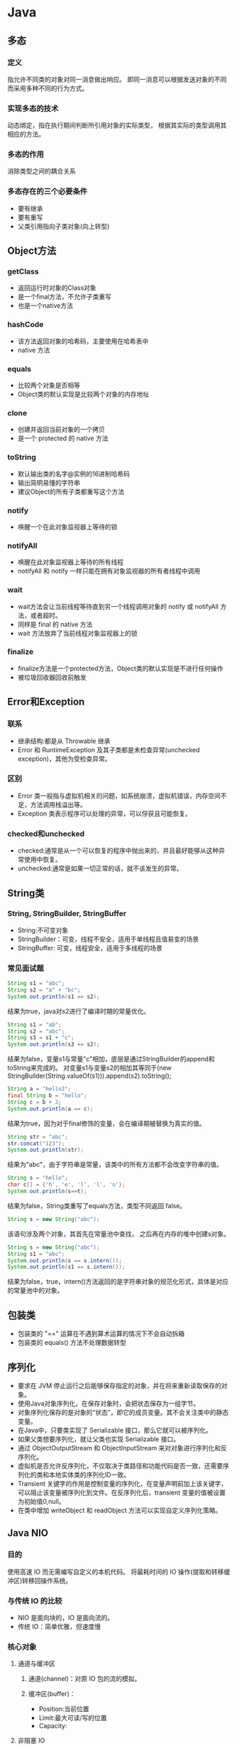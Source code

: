 * Java
** 多态
*** 定义
指允许不同类的对象对同一消息做出响应。
即同一消息可以根据发送对象的不同而采用多种不同的行为方式。
*** 实现多态的技术
动态绑定，指在执行期间判断所引用对象的实际类型，
根据其实际的类型调用其相应的方法。
*** 多态的作用
消除类型之间的耦合关系
*** 多态存在的三个必要条件
+ 要有继承
+ 要有重写
+ 父类引用指向子类对象(向上转型)
** Object方法
*** getClass
+ 返回运行时对象的Class对象
+ 是一个final方法，不允许子类重写
+ 也是一个native方法
*** hashCode
+ 该方法返回对象的哈希码，主要使用在哈希表中
+ native 方法
*** equals
+ 比较两个对象是否相等
+ Object类的默认实现是比较两个对象的内存地址
*** clone
+ 创建并返回当前对象的一个拷贝
+ 是一个 protected 的 native 方法
*** toString
+ 默认输出类的名字@实例的16进制哈希码
+ 输出简明易懂的字符串
+ 建议Object的所有子类都重写这个方法
*** notify
+ 唤醒一个在此对象监视器上等待的锁
*** notifyAll
+ 唤醒在此对象监视器上等待的所有线程
+ notifyAll 和 notify 一样只能在拥有对象监视器的所有者线程中调用
*** wait
+ wait方法会让当前线程等待直到另一个线程调用对象的 notify 或 notifyAll 方法，或者超时。
+ 同样是 final 的 native 方法
+ wait 方法放弃了当前线程对象监视器上的锁
*** finalize
+ finalize方法是一个protected方法，Object类的默认实现是不进行任何操作
+ 被垃圾回收器回收前触发
** Error和Exception
*** 联系
+ 继承结构:都是从 Throwable 继承
+ Error 和 RuntimeException 及其子类都是未检查异常(unchecked exception)，其他为受检查异常。
*** 区别
+ Error 类一般指与虚拟机相关的问题，如系统崩溃，虚拟机错误，内存空间不足，方法调用栈溢出等。
+ Exception 类表示程序可以处理的异常，可以俘获且可能恢复。
*** checked和unchecked
+ checked:通常是从一个可以恢复的程序中抛出来的，并且最好能够从这种异常使用中恢复。
+ unchecked:通常是如果一切正常的话，就不该发生的异常。
** String类
*** String, StringBuilder, StringBuffer
+ String:不可变对象
+ StringBuilder：可变，线程不安全，适用于单线程且值易变的场景
+ StringBuffer: 可变，线程安全，适用于多线程的场景
*** 常见面试题
#+BEGIN_SRC java
  String s1 = "abc";
  String s2 = "a" + "bc";
  System.out.println(s1 == s2);
#+END_SRC
结果为true，java对s2进行了编译时期的常量优化。

#+BEGIN_SRC java
  String s1 = "ab";
  String s2 = "abc";
  String s3 = s1 + "c";
  System.out.println(s3 == s2);
#+END_SRC
结果为false，变量s1与常量"c"相加，底层是通过StringBuilder的append和toString来完成的。
对变量s1与变量s2的相加其等同于(new StringBuilder(String.valueOf(s1))).append(s2).toString();

#+BEGIN_SRC java
  String a = "hello2";
  final String b = "hello";
  String c = b + 2;
  System.out.println(a == c);
#+END_SRC
结果为true，因为对于final修饰的变量，会在编译期被替换为真实的值。

#+BEGIN_SRC java
  String str = "abc";
  str.concat("123");
  System.out.println(str);
#+END_SRC
结果为"abc"，由于字符串是常量，该类中的所有方法都不会改变字符串的值。

#+BEGIN_SRC java
  String s = "hello";
  char c[] = {'h', 'e', 'l', 'l', 'o'};
  System.out.println(s==t);
#+END_SRC
结果为false，String类重写了equals方法，类型不同返回 false。

#+BEGIN_SRC java
  String s = new String("abc");
#+END_SRC
该语句涉及两个对象，其首先在常量池中查找，
之后再在内存的堆中创建s对象。

#+BEGIN_SRC java
  String s = new String("abc");
  String s1 = "abc";
  System.out.println(s == s.intern());
  System.out.println(s1 == s.intern());
#+END_SRC
结果为false，true，intern()方法返回的是字符串对象的规范化形式，具体是对应的常量池中的对象。
** 包装类
+ 包装类的 "==" 运算在不遇到算术运算的情况下不会自动拆箱
+ 包装类的 equals() 方法不处理数据转型
** 序列化
+ 要求在 JVM 停止运行之后能够保存指定的对象，并在将来重新读取保存的对象。
+ 使用Java对象序列化，在保存对象时，会把状态保存为一组字节。
+ 对象序列化保存的是对象的“状态”，即它的成员变量。其不会关注类中的静态变量。
+ 在Java中，只要类实现了 Serializable 接口，那么它就可以被序列化。
+ 如果父类想要序列化，就让父类也实现 Serializable 接口。
+ 通过 ObjectOutputStream 和 ObjectInputStream 来对对象进行序列化和反序列化。
+ 虚拟机是否允许反序列化，不仅取决于类路径和功能代码是否一致，还需要序列化的类和本地实体类的序列化ID一致。
+ Transient 关键字的作用是控制变量的序列化，在变量声明前加上该关键字，可以阻止该变量被序列化到文件。在反序列化后，transient 变量的值被设置为初始值0,null。
+ 在类中增加 writeObject 和 readObject 方法可以实现自定义序列化策略。
** Java NIO
*** 目的
使用高速 IO 而无需编写自定义的本机代码。
将最耗时间的 IO 操作(提取和转移缓冲区)转移回操作系统。
*** 与传统 IO 的比较
+ NIO 是面向块的，IO 是面向流的。
+ 传统 IO：简单优雅，但速度慢
*** 核心对象
**** 通道与缓冲区
***** 通道(channel)：对原 IO 包的流的模拟。
***** 缓冲区(buffer)：
 + Position:当前位置
 + Limit:最大可读/写的位置
 + Capacity:
**** 非阻塞 IO
Java NIO 可以让你非阻塞地使用 IO
**** 选择器
+ 单个线程可以监听多个通信信道的事件
+ 注册 IO 事件的地方
*** 应用场景
+ 高性能，高容量服务端应用程序
+ 网络协议的解析，TCP 拆包，粘包
+ 远程过程调用 RPC
+ C10K 问题:在有1万个同时连接时，传统的阻塞的，每个连接一个线程的网络处理方式存在的问题
*** non-blocking
如果要启用non-blocking模式的 IO 操作，
可以很方便的通过 configureBlocking 来设置。
*** IO 多路复用模式
一般来说，IO多路复用机制需要使用事件分发器，来将读写事件源分发给读写事件本示例来的处理者。
**** Proactor
+ 基于异步 IO 的。
+ 事件处理者直接发起一个异步读写操作，而实际的工作是由操作系统来完成的。
+ 事件分发器得到这个请求，默默等待这个请求的完成，然后转发完成事件给相应的事件完成者或回调。
+ 你给我收十个字节，收好了你跟俺说一声
***** 操作步骤
1.等待事件到来（Proactor负责）。
2.得到读就绪事件，执行读数据（现在由Proactor负责）。
3.将读完成事件分发给用户处理器（Proactor负责）。
4.处理数据（用户处理器负责）。
**** Reactor
+ 基于同步 IO
+ 事件分发器等待某个事件或者某个可应用或可操作的状态的发生。
+ 转发给事先注册的回调，来做实际的读写操作。
+ 能收了你跟俺说一声
***** 操作步骤
1.等待事件到来（Reactor负责）。
2.将读就绪事件分发给用户定义的处理器（Reactor负责）。
3.读数据（用户处理器负责）。
4.处理数据（用户处理器负责）。

** JVM 垃圾收集
*** 对象死亡了吗
+ 引用计数法
+ 可达性分析
*** 垃圾回收算法 
+ 标记-清除算法
+ 复制算法
+ 标记-整理算法
+ 分代收集算法
*** HotSpot 算法优化
**** 枚举根节点
在可达性分析中，使用 OopMap 记录引用位置及类型。
**** 安全点
只在特定的点生成 OopMap -- 节省空间。
**** 安全区域
将安全点拓展到区域上 -- 防止无法响应 JVM 的中断请求。
*** 垃圾收集器
**** Serial 收集器
+ 单线程，Client模式下的默认新生代收集器，简单高校。
+ 新生代采用复制算法，老年代采用标记整理算法
**** ParNew 收集器
+ 多线程，在单 CPU 下效果不好，在多个 CPU 情况下效果好。
+ 新生代采用复制算法，老年代采用标记整理算法
**** Parallel Scavenge 收集器
+ 目的：达到一个可控制的吞吐量。
+ GC 停顿时间缩短是以牺牲吞吐量和新生代空间来换取的。
+ GC 自适应调整策略：通过检测来调整。
+ 采用复制手机算法
**** Serial Old 收集器
**** Parallel Old 收集器
Parallel Scavenge 的老年代版本。
**** CMS 收集器
+ 目的：获取最短回收停顿时间为目标。
+ 采用标记清理
+ 优点：并发收集，低停顿。
+ 缺点：
  + 对 CPU 资源敏感
  + 无法处理浮动垃圾
  + 大量空间碎片(标记-清楚）
**** G1 收集器
+ 新生代老年代通吃。
+ 采用标记整理
+ 特点：
  + 并行与并发
  + 分代收集
  + 空间整合
  + 可预测的停顿
+ G1 跟踪各个 Region 里面的垃圾收集堆积的价值大小。
+ 在 G1 收集器中使用 Remembered Set 来避免全堆扫描。
+ 在刷选阶段，根据用户所期望的 GC 停顿时间来制定回收计划。
+ 如果你的应用追求低停顿，那就可以选择 G1。

*** 内存分配与回收策略
不管是在新生代还是老年代，其内存不够时，发起Minor GC/Full GC。
**** 新生代
一般分为 Eden 和 Survivor（两个，轮换使用），8：1
**** 老年代
+ 大对象直接进入老年代
+ 长期存活的进入老年代
+ 动态对象年龄
** JVM 数据区域
+ 虚拟机栈
+ 本地方法栈：Native方法服务
+ 方法区：存储已被虚拟机加载的类信息、静态变量、即时编译器编译后的代码等数据。
+ 堆：存放对象实例。
** hashCode 与 equals 方法
*** equals 的作用
+ 用来判断两个对象是否相等
+ 在 JDK 中，通过判断两个对象的地址是否相等来区分它们是否相等
+ 可以依据需要对方法进行覆盖（如果没有覆盖，其作用和 == 相同）
*** hashCode 的作用
+ hashCode 的作用是获取哈希码，也称为散列码；它实际返回一个 int 整数。
*** equals 和 hashCode 之间的关系
**** 不会创建类对应的散列表
+ 不会在 HashSet HashTable HashMap 等本质上是散列表的数据结构中用到该类。 
+ 此时 hashCode 和 equals 无关。
**** 会创建类对应的散列表
+ 如果 equals 判断两个对象相等，则 hashCode 一定相等。
+ 如果两个对象的 hashCode 相等，其 equals 不一定判断相等。
+ 如果覆盖了 equals 方法，也需要覆盖对应的 hashCode 方法，否则散列表中将存在重复值。
** wait 和 sleep 的区别
+ sleep 是 Thread 类的方法，wait 是 Object 类中定义的方法。
+ sleep 不会导致锁行为的改变。而 wait 是会释放锁的。（可认为锁的方法都在 Object 类中）
+ 调用 wait 之后，需要别的线程调用 notify/notifyAll 才能重新获得 CPU 执行时间。
** Java类启动
+ 父类静态字段和静态代码段
+ 子类静态字段和静态代码段
+ 父类成员字段和代码块
+ 父类构造器
+ 子类成员字段和代码块
+ 子类构造器
** 集合类
+ 集合类主要分为Collection和Map这两类
+ Iterator是遍历集合的迭代器(不能用来遍历Map,只能用来遍历Collection)
+ Arrays和Collections是用来操作数组，集合带两个工具类
*** Collection
**** List
+ list 中允许空元素的存在
***** ArrayList
+ 数组结构
+ 线程不安全
+ 查询速度快
+ 增加，删除速度较慢
+ 支持序列化
+ 新容量=原容量×1.5+1
****** 和 Array 比较
+ Array 可以容纳基本类型和对象，而 ArrayList 只能容纳对象
***** LinkedList
+ 链表结构
+ 线程不安全
+ 查找速度慢，消耗更多内存
+ 增加、删除速度较快
***** Vector
+ 数组结构
+ 线程安全
+ 已被 ArrayList 取代
+ 不支持序列化
+ 扩容与增长系数有关
+ 支持通过 Enumeration 遍历
***** Stack
+ 栈，继承 Vector
**** Set
+ 三个Set实现都是非线程安全的
+ 三个Set实现的迭代器返回均为Fail-fast迭代器
+ 速度方面：HashSet > LinkedHashSet > TreeSet
***** HashSet
+ 元素存放顺序和添加进去的顺序没有关系
+ 按照哈希算法来存取集合中的对象，存取速度比较快
+ 最多包含一个null元素
+ 内部实现使用了 HashMap 对象
***** LinkedHashSet
+ 保持元素的添加顺序
+ 以元素插入的顺序来维护集合的链接表
+ 内部实现使用了 HashSet 和 LinkedList
***** TreeSet
+ 对Set中的元素进行排序存放
+ 内部实现使用了 TreeMap
***** CopyOnWriteArraySet
+ 并发集合包
**** Queue
+ Queue 接口继承自 Collection 接口，并对其进行了窄化
+ 简单的可以使用 LinkedList 来实现
***** BlockingQueue
+ 在进行检索或移除一个元素时，它会等待队列变为非空
+ 在添加一个元素时，它会等待队列中有可用空间
+ 主要用于实现生产者-消费者模式
+ 有 ArrayBlockingQueue, LinkedBlockingQueue, PriorityBlockingQueue, SynchronousQueue 等
***** ConcurrentLinkedQueue
**** Iterator 和 Enumeration
在 Java 集合中，我们通常使用迭代器和枚举类来遍历集合。

#+BEGIN_SRC java
  public interface Enumeration<E> {
      boolean hasMoreElements();
      E nextElement();
  }
#+END_SRC

#+BEGIN_SRC java
  public interface Iterator<E> {
      boolean hasNext();
      E next();
      void remove();
  }
#+END_SRC

+ 函数接口不同，通过 Enumeration ，我们只能读取集合的数据，而不能对其进行修改。而 Iterator 能对其进行删除操作。
+ Iterator支持fail-fast机制，而 Enumeration 不支持该机制，也不支持同步，但在 Vector,Hashtable 中实现 Enumeration 时，添加了同步。
+ Enumeration 的速度是 Iterator 的两倍，且使用更少的内存。
**** fail-fast机制
+ fail-fast机制是java集合中的一种错误机制。但多个线程对同一个集合的内容进行操作时，就可能会产生fail-fast事件。
+ 其通过检测 modCount 变量来判断集合在遍历过程中是否发生修改，如果是则抛出异常 java.util.ConcurrentModificationException 。
+ 迭代器的快速失败行为是无法得到保证的，因为一般来说，不可能对是否出现不同步并发修改做出任何硬性保证。
+ 为提高这类迭代器的正确性而编写一个以来于此异常的程序是错误的做法，其仅用于检测bug。
+ 在并发场景下，推荐使用线程安全的类，其采用的是 fail-safe 方式设计。
+ 在 Collection 中所有 Iterator 的实现都是按 fail-fast 来设计的。
***** CopyOnWriteArrayList
  + 任何对array结构上有所改变的操作，CopyOnWriteArrayList都会copy现有的数据，再在copy的数据上修改，完成后改变原有数据的引用。
  + 这样造成的代价是产生大量的对象，同时数组的 copy 也是相当有损耗的。
  + 其和 ArrayList 一样，都是实现了List接口，底层使用数组实现。
**** Comparable 和 Comparator 接口
***** Comparable 自然排序
#+BEGIN_SRC java
  public interface Comparable<T> {
      public int compareTo(T o);
  }
#+END_SRC

+ Comparable 可以让它的类的对象进行比较，具体的比较规则是按照 compareTo 的方法中的规则进行，称为自然排序。
+ compareTo 方法的返回值：
  + e1.compareTo(e2) > 0 即 e1 > e2
+ 需要注意 e.compareTo(null) 的情况，即使 e.equals(null) 返回 false，compareTo 方法也应该主动抛出一个空指针异常。
+ 一般要求 e1.compareTo(e2)==0 的结果要和 e1.equals(e2) 一致。这样将来使用 SortedSet 根据类的自然排序进行排序时的集合容器保存的数据的顺序和想象中一致。
+ compareTo 决定的是元素在排序中的位置是否相等，equals 决定的是元素是否相等，如果前者相等，那么后者也应相等。
***** Comparator 定制排序
#+BEGIN_SRC java
  public interface Comparator<T> {
      public int compare(T lhs, T rhs);
      public boolean equals(Object object);
  }
#+END_SRC

+ 使用 Comparator 是在外部指定排序规则，然后作为排序策略参数传递给某些类
+ equals 方法可以不实现，因为任何类默认都是已经实现了 equals(Object obj) 的。
+ Comparable 是在实体类进行改变，而 Comparator 则是当无法修改实体类时，直接在调用方创建。
**** 特殊集合
+ Collections.unmodifiableCollection(Collection c)
+ Collections.synchronizedCollection(Collection c)
*** Map
+ Map 接口提供了三个集合视图：
  + Set keyset()
  + Collection values()
  + Set<Map.Entry<K,V>> entrySet()
+ 对于内部类 Entry，其包含三个方法：
  + Object getKey()
  + Object getValue()
  + Object setValue()
**** hashmap 和 hashtable
***** 关于HashMap的一些说法
+ HashMap实际上是一个“链表散列”的数据结构，即数组和链表的结合体。HashMap的底层结构是一个数组，数组中的每一项是一条链表。
+ 在1.8中采用了数组+链表+红黑树的结构
  + 当数组的大小超过64,且链表的元素个数超过默认设定(8)时，链表转为红黑树
+ HashMap的实例有俩个参数影响其性能： “初始容量” 和 装填因子
+ HashMap实现不同步，线程不安全。  HashTable线程安全
+ HashMap中的key-value都是存储在Entry中的。
+ HashMap可以存null键和null值，不保证元素的顺序恒久不变，它的底层使用的是数组和链表，通过hashCode()方法和equals方法保证键的唯一性
+ 解决冲突主要有三种方法：定址法，拉链法，再散列法。HashMap是采用拉链法解决哈希冲突的。

注： 链表法是将相同hash值的对象组成一个链表放在hash值对应的槽位；
   用开放定址法解决冲突的做法是：当冲突发生时，使用某种探查(亦称探测)技术在散列表中形成一个探查(测)序列。 沿此序列逐个单元地查找，直到找到给定 的关键字，或者碰到一个开放的地址(即该地址单元为空)为止（若要插入，在探查到开放的地址，则可将待插入的新结点存人该地址单元）。
  拉链法解决冲突的做法是： 将所有关键字为同义词的结点链接在同一个单链表中 。若选定的散列表长度为m，则可将散列表定义为一个由m个头指针组成的指针数 组T[0..m-1]。凡是散列地址为i的结点，均插入到以T[i]为头指针的单链表中。T中各分量的初值均应为空指针。在拉链法中，装填因子α可以大于1，但一般均取α≤1。拉链法适合未规定元素的大小。
***** Hashtable和HashMap的区别
+ 继承不同。 public class Hashtable extends Dictionary implements Map; public class HashMap extends  AbstractMap implements Map
+ Hashtable中的方法是同步的，而HashMap中的方法在缺省情况下是非同步的。在多线程并发的环境下，可以直接使用Hashtable，但是要使用HashMap的话就要自己增加同步处理了。
+ Hashtable 中， key 和 value 都不允许出现 null 值。 在 HashMap 中， null 可以作为键，这样的键只有一个；可以有一个或多个键所对应的值为 null 。当 get() 方法返回 null 值时，即可以表示 HashMap 中没有该键，也可以表示该键所对应的值为 null 。因此，在 HashMap 中不能由 get() 方法来判断 HashMap 中是否存在某个键， 而应该用 containsKey() 方法来判断。
+ 两个遍历方式的内部实现上不同。Hashtable、HashMap都使用了Iterator。而由于历史原因，Hashtable还使用了Enumeration的方式 。
+ HashMap 中的 Iterator 是 fail-fast 迭代器，而 HashTable 中的 Enumeration 不是。
+ 哈希值的使用不同，HashTable直接使用对象的hashCode。而HashMap重新计算hash值。
+ Hashtable和HashMap它们两个内部实现方式的数组的初始大小和扩容的方式。HashTable中hash数组默认大小是11，增加的方式是old*2+1。HashMap中hash数组的默认大小是16，而且一定是2的指数。
+ HashMap 不能保证随着时间的推移Map中的元素次序是不变的。

注：  HashSet子类依靠hashCode()和equal()方法来区分重复元素。
     HashSet内部使用Map保存数据，即将HashSet的数据作为Map的key值保存，这也是HashSet中元素不能重复的原因。而Map中保存key值的,会去判断当前Map中是否含有该Key对象，内部是先通过key的hashCode,确定有相同的hashCode之后，再通过equals方法判断是否相同。
***** 常见面试题
****** HashMap 的 get() 方法的工作原理
+ 先对键调用 hashCode() 方法，返回的 hashcode 用来找到存储 Map.Entry 链表的 bucket 。
+ 接着使用 key.equals()方法来找到链表中正确的节点 ，来找到对象。
+ 使用基于 hash 的集合时，我们必须保证键的状态不变。
****** 如果 HashMap 的大小超过了负载因子(load factor)定义的容量
+ 默认的负载因子为0.75
+ 当一个 map 填满了 75% 的bucket时，将会创建一个原来 HashMap 大小两倍的 bucket 数组
+ 并将原来的对象放入 bucket 数组中，这个过程叫 rehashing，因为它调用 hash 方法找到新的 bucket 位置。
****** HashMap 中的竞争条件
#+BEGIN_SRC java
for (int j = 0; j < src.length; j++) {
  Entry e = src[j];
  if (e != null) {
    src[j] = null;
    do {
    Entry next = e.next;
 // Thread1 STOPS RIGHT HERE
    int i = indexFor(e.hash, newCapacity);
    e.next = newTable[i];
    newTable[i] = e;
    e = next;
  } while (e != null);
  }
} 
#+END_SRC
+ 线程1 停在所示点处
+ 线程2 完成 rehashing 步骤，添加的元素放在链表的头部
+ 此时会产生死循环
****** 哪些对象适合做键
+ String, Integer 这类不可变，且为 final，并且重写了 equals() 和 hashCode() 方法的 Wrapper
+ 需要遵从 equals() 和 hashCode() 方法的定义规则，并且当对象插入 Map 中之后，就不会再改变了
**** hashtable 和 concurrenthashmap
***** 区别
+ 两者的区别主要是性能上的差异
+ Hashtable 的所有操作都会锁住整个对象
+ Hashtable 属于 Collection 框架，而 ConcurrentHashMap 属于 Excutor 框架
+ ConcurrentHashMap 的 Iterator 是 fail-safe 的
+ 1.8 之前采用的是 Segment 的设计，之后采用的是 Node+CAS+Synchronized
***** ConcurrentHashMap
****** Segment
+ ConcurrentHashMap 内部使用 Segment 数组，每个 Segment 都类似于 Hashtable ，在写线程或部分特殊读时会锁住某个 Segment 对象
+ ConcurrentHashMap 的读操作会很快返回最新一次更新之后的结果值
+ Segment 是一种可重入锁 ReentrantLock，在 ConcurrentHashMap 中扮演锁的角色 
+ ConcurrentHashMap 中包含一个 Segment 数组，Segment 中包含一个 HashEntry 数组
+ 每个 HashEntry 是一个链表结构
****** Node + CAS + Synchronized
******* get 过程
+ 依据 k 计算出 hash 值，找到对应的数组 index
+ 如果该 index 位置无元素则直接返回 null
+ 如果该 index 有元素
  + 如果第一个元素equals是，则返回第一个节点的值
  + 如果是红黑节点 TreeBin，使用红黑树查找
  + 如果第一个元素的 hash 大于等于0,则遍历链表
******* size 方法
+ 由于 ConcurrentHashMap 在统计 size 时可能被多个线程操作，而我们又不能让他们停下来，所有只能计算出一个估计值
******* put 方法
+ 判空：null
+ 计算hash
+ 遍历 table
  + 如果 table 为空，则初始化
  + 计算当前 key 存放位置
  + 若该位置为 null，casTabAt 无锁插入，如果插入失败则继续
  + 若是 forwarding nodes，则帮助其扩容
  + 否则首先对头节点上锁，并依据是链表还是树插入，链表尾部插入
******* 扩容方法 transfer
无锁多线程扩容
+ 核心为 ForwardingNode，当遍历点的 hash 值为-1时，表示正在扩容。当该node完成扩容后，遍历下一个node扩容
+ 还有一个关键的参数为 stride，其表示每个处理器处理的最小node个数，一般为16
+ 开始后，对该线程使用 CAS 设置 transferIndex，如果原表的大小为64，此时 transferIndex 设置为48，该线程对48-64的数组扩容
+ 对于每个正在扩容的node，需要上锁，防止并发冲突
+ 对于链表来说，扩容中的一个技巧是利用原来的hash值计算每个节点的 hash&n
  + 因为bucket是通过hash&n-1来计算的，如果n-1为11..1，那么n为10..0
  + 其设置第一个节点的计算结果为 runBit，与 runBit 相反的计算结果的从最后一个节点开始连续的链表头为 lastRun
  + 之后依据runBit的值，分别设置ln和hn的值为null和lastRun
  + 之后从头向lastRun遍历，并添加到新表中
  + 假设链表i中存储1-2-3-4-5-6-7，其对应的计算为0-1-0-1-0-1-1
  + 5-3-1 存储在链表i中
  + 4-2-6-7存储在链表i+n中
+ 对于红黑树来说
  + 遍历红黑树，依据计算值分别插入lo和hi的树中
  + 如果lo链表的元素个数小于等于阈值，则转换为链表
  + 否则判断hi中的元素个数是否大于0,等于的话就直接将原始树赋值给ln
  + 对hi进行和之前两步相对等的判断

扩容的触发条件
+ 如果新增节点之后，所在链表的元素个数达到了阈值8，则使用 treeifyBin 将链表转换成红黑树
+ 在实际转换之前，会对数组长度进行判断，如果数组长度小于阈值则，调用 tryPresize 把数组长度扩为两倍，并触发 transfer 方法重新调整节点位置
+ 新增节点后，会调用 addCount 方法记录元素个数，并检查个数阈值是否需要进行扩容

扩容操作分为两个部分
+ 第一部分是构建一个nextTable，它的容量是原来的两倍，这个操作是单线程完成的。这个变量是通过 RESIZE_STAMP_SHIFT 这个常量经过一次运算来保证的。
+ 第二部分是原来 table 的元素复制到 nextTable 中，这里允许多线程操作。

** Java多线程实现的方式
*** 继承Thread类
+ Thread类本质上是实现了 Runnable 接口的一个实例。
+ 使用Thread类的start()实例方法启动新线程。
*** 实现 Runnable 接口
*** 实现 Callable 接口通过 FutureTask 包装器来创建 Thread 线程
*** 使用 Executor 框架进行线程的创建及管理
** 同步工具类
*** 闭锁
+ CountDownLatch
+ 计数器
+ 可以延迟线程的进度直到到达终止状态
*** FutureTask
+ Callable
+ 三个状态：等待运行、正在运行和运行完成
+ Future.get 的行为取决于任务的状态
+ 异步任务
*** 信号量
+ acquire, release
+ 用来控制同时访问某个特定资源的操作数量
*** 栅栏
+ 所有线程必须同时到达栅栏位置，才能继续执行。
+ 闭锁用于等待事件，而栅栏用于等待其他线程。
** 线程池
+ 利用线程池可以大大减少在创建和销毁线程上所花的时间以及系统资源的开销。
*** 好处
+ 降低资源消耗
+ 提高响应速度
+ 提高线程的可管理性
*** ThreadPoolExecutor
+ 它是抽象类 AbstractExecutorService 的一个实现

#+BEGIN_SRC java
  public ThreadPoolExecutor(int corePoolSize,
                            int maximumPoolSize,
                            long keepAliveTime,
                            TimeUnit unit,
                            BlockingQueue<Runnable> workQueue,
                            ThreadFactory threadFactory,
                            RejectedExecutionHandler handler) {
  }
#+END_SRC
*** 参数
+ corePoolSize: 核心池的大小，当线程池中的任务到达 corePoolSize 后，就会把到达的任务放到缓存队列中去
+ maximumPoolSize: 线程池最大线程数
+ keepAliveTime: 表示线程没有任务执行时最多保持多久会被标记可回收，在线程数超过核心池大小时，其被回收
+ unit: 上一个参数的时间单位( DAYS, HOURS,...,)
+ workQueue: 阻塞队列，用来存储执行的任务
  + ArrayBlockingQueue 有界队列
  + LinkedBlockingQueue 无界队列
  + SynchronousQueue
+ threadFactory: 线程工厂，主要用来创建线程
+ handler: 拒绝处理任务的策略，当有界队列被填满后开始发生作用
  + AbortPolicy: 丢弃任务并抛出 RejectedExecutionHandler 异常（默认）
  + DiscardPolicy: 丢弃但不抛出异常
  + DiscardOldestPolicy: 丢弃队列最前面的任务，然后重新尝试执行任务
  + CallerRunsPolicy: 由调用线程处理该任务
*** 重要方法
**** execute
+ 当有任务进入时，线程池创建线程去执行任务，直到核心线程数满
+ 核心线程数量满了之后，任务就会进入一个缓冲的任务队列中
  + 当任务队列为无界队列时，任务就会进入一个缓冲的任务队列中，不会和最大线程数比较
  + 当任务队列为有界队列时，任务就先放入缓冲的任务队列中，当任务队列满了后，此时会与线程池中最大的线程数量进行比较，如果超出了，抛出异常。否则创建新的线程
**** shutdown
+ 判断是否可以操作目标线程
+ 设置线程池状态为 SHUTDOWN
+ 中断所以的空闲进程
+ 进入关闭状态
+ 进行退出操作
**** shutdownNow
+ 执行该方法，线程池的状态立刻变成 STOP 状态，并试图停止所有正在执行的线程，不再处理线程池队列中等待的任务，当然，它会返回未执行的任务。
+ 对于线程中没有sleep,wait,Condition,定时锁等应用，interrupt()方法是无法中断当前线程的，需要等待
*** 常用线程池
**** newFixedThreadPool
+ 创建一个定长线程池，可控制线程最大并发数
+ 使用无界队列
+ 超过的线程会在队列中等待
**** newSingleThreadExecutor
+ 创建一个单线程的线程池
+ 使用无界队列
+ 保证所有任务按照指定顺序(FIFO, LIFO, 优先级)执行
**** newCachedThreadPool
+ 创建一个可缓冲线程池
+ 如果线程池长度池超过处理需要，可灵活回收空闲线程
**** newScheduledThreadPool
+ 创建一个定长线程池，支持定时及周期性任务执行
*** 合理的配置线程池
+ 建议使用有界队列，可以增加系统的稳定性和预警能力
**** 任务的性质
+ CPU密集型,IO密集型,混合型任务
+ CPU密集型的配置尽可能小的线程，IO密集型的配置尽可能多的线程，混合型尽可能拆分成前两者
**** 任务的优先级
+ 高,中,低
+ 优先级不同的任务尽可能使用 PriorityBlockingQueue 来处理
+ 注意优先级低的任务可能会饿死
**** 任务的执行时间
+ 长,中,短
+ 可以交给不同规模的线程池来处理或者使用优先队列
**** 任务的依赖性
+ 是否依赖其他资源
+ 线程数量设置尽量大
*** 线程池的监控
+ taskCount
+ completedTaskCount
+ largestPoolSize
+ getPoolSize
+ getActiveCount
+ 可以通过继承线程池，并重写 beforeExecute，afterExecute 和 terminated 方法嵌入监控
** 高级多线程控制类
*** ThreadLocal 类
+ 保存线程的独立变量
+ 常用于用户登陆控制，如记录session信息
+ 实现：每个线程都持有一个 ThreadLocalMap 类型的变量
+ get, set, 覆盖用的initialValue方法
+ 其通过threadLocalHashCode来标识每个ThreadLocal的唯一性(CAS操作更新)
+ 存储资源是通过静态内部类 Entry 来完成的
  + 如果使用了线程池，那么线程实例处理完后很可能依旧存活
  + 通过继承 WeakReference<ThreadLocal<?>>来防止内存泄露
  + 弱引用只是针对key来说的
  + 当线程截止时，key变成一个不可达对象，这个Entry就可以被GC了
  + 当在数组型map中发生冲突时，采用线性探测法解决冲突
  + 何时无用的Entry会被清理
    + Thread结束时
    + 在插入元素时发现staled entry,则会进行替换并清理
    + 在插入元素时当size达到threshold时，并且没有任何staled entries,会调用rehash方法清理并扩容
    + 调用ThreadLocalMap的remove方法或set(null)时
  + 内存泄露
    + 最好的做法是调用threadlocal的remove方法，其还可以防止信息泄露
    + 当不存在threadLocal实例的强引用时，在ThreadLocalMap中的弱引用将会被gc回收
    + 不过如果不使用remove的话，依旧存在内存泄露的场景，当threadLocal对象设为null后，开始发生“内存泄露”，然后使用线程池，该线程结束，放回线程池不再被使用，或者分配使用了却不再调用get,set等会触发回收entry的方法
*** 原子类
*** Lock 类
+ lock 更加灵活
+ 可提供多种形式的锁方案：
  + lock 阻塞式
  + trylock 无阻塞式
  + lockInterruptily 可打断式
+ ReentrantLock 可重入锁使得持有锁的线程可以继续持有
+ ReentrantReadWriteLock 可重入读写锁，适应于读远大于写的场合
*** 容器类
+ BlockingQueue
+ ConcurrentHashMap
*** 管理类
+ 线程池 ThreadPoolExecutor
** Java线程传递数据
+ 构造方法
+ 通过变量和方法
+ 通过回调函数
** 内存泄露
*** Java中的内存泄露
在Java中存在一些被分配的对象，虽然是无用的，但是却不被 GC 回收(可达)。
*** 容易引起内存泄露的几大原因
+ 静态集合类（里面的引用）
+ 当集合类成员的对象属性修改后，再调用remove方法不起作用(hashcode)
+ 监听器（控件增加的监听器没有及时删除）
+ 物理连接（未显示关闭，对于连接池还需显示关闭 Resultset Statement 对象）
+ 内部类和外部模块等的引用
+ 单例模式持有失效对象
*** 预防和检测内存泄露
**** 好的编码习惯
尽早释放无用对象的引用
**** 好的测试工具
**** 分析方法
+ 需要对内存随时间不断增长的情况保持敏感
+ 触发GC,标记heap，再触发GC,标记heap并和之前的结果对比
+ 查看 FullGC 和 YoungGC 的频率，并分析其原因
+ 查看 Perm 区的变化
** Java 引用
*** 强引用
+ 不会被垃圾回收
*** 软引用
+ 和弱引用相比，它阻止垃圾回收其指向对象的能力更强一些
+ 只有当内存不足时，才会回收那些软引用可达的对象
*** 弱引用
+ 一旦弱引用对象开始返回null,该弱引用指向的对象就被标记成了垃圾
+ 只有弱引用引用的对象会被放入引用队列中，之后会进行析构以及其它清理工作
*** 虚引用
+ 不可以通过get方法获得其指向的对象
+ 其唯一作用是当其指向的对象被回收之后，自己被加入到引用队列，用作记录该引用指向的对象已被销毁
+ 其在析构过程中不会被复活
+ 使用场景
  + 允许你知道何时其引用的对象从内存中移除
  + 避免很多析构时出现的问题(一般对象在真正销毁之前需要经历析构，会产生延时)
* Python
** Python 和多线程
Python中有一个被称为Global Interpreter Lock（GIL）的东西，它会确保任何时候你的多个线程中，只有一个被执行。

Python并不支持真正意义上的多线程。Python中提供了多线程包，但是如果你想通过多线程提高代码的速度，使用多线程包并不是个好主意。
*** GIL
+ GIL 的出现是为了解决多线程之间数据一致性和状态同步的问题。
+ 适合于 IO 密集型的问题
+ 可以通过多进程，核心部分用其他语言实现，改用其他解释器来实现
+ 多核多线程下，由于会产生线程颠簸效应（其它CPU上唤醒的线程又重新进入待调度状态）
** 静态方法和类方法的区别
*** 相同点
都可以被类或成员所访问
*** 不同点
+ 静态方法无法访问类变量和实例变量
+ 类方法可以访问类变量，但无法访问实例变量
+ 静态方法有点像函数库
+ 类方法有点像Java中的静态方法，可用做对于参数的重载
** 迭代器和生成器
*** 迭代器
**** 迭代器协议
+ 迭代器协议：对象需要提供__next__方法和__iter__(返回自己）方法，它要么返回迭代的下一项，要么就引起一个 StopIteration 异常，以终止迭代。
+ 可迭代对象：实现了迭代器协议的对象。
+ 协议是一种约定，可迭代对象实现迭代器协议，Python 的内置工具（如for循环，sum,min,max函数等）使用迭代器协议访问对象。
*** 生成器
Python 使用生成器对延迟操作提供了支持。

Python 有两种不同的方式提供生成器：
+ 生成器函数：yield（挂起）
+ 生成器表达式：类似于列表推导（使用圆括号）

生成器的特点：
+ 语法上和函数类似
+ 自动实现迭代器协议
+ 状态挂起（yield挂起该生成器函数的状态，保留足够的信息，以便继续执行）
+ 只能遍历一次
* 计算机系统
** 并发与并行
+ 并行：多个cpu实例或者多台机器同时执行一段处理逻辑，是真正的同时。
+ 并发：通过cpu调度算法，让用户看上去同时执行，实际上从cpu操作层面不是真正的同时。并发往往在场景中有公用的资源，那么针对这个公用的资源往往产生瓶颈，我们会用TPS或者QPS来反应这个系统的处理能力。
** 进程，线程与协程
*** 进程与线程区别
+ 进程是资源分配的基本单位，线程是 CPU 调度/程序执行的最小单位。
+ 进程有独立的地址空间，需要维护页表等和内存缓存打交道的数据结构。
  + 进程共享状态信息比较困难，需要使用显示的 IPC 机制。
  + 线程之间的通信比较方便，使用(全局变量，静态变量等方式)。
+ 线程比进程的操作要快，花费要小。
+ 在 Linux 下本质都是 Task，需要共享的都可以选择，这两个概念上的差别被弱化了。
+ 同步与互斥的方法：临界区，事件，互斥量，信号量。
+ 多线程的好处：并发，更好的编程模型。
*** 协程
+ 非抢占式调度
+ 一般由语言层面提供
+ 用户态调度管理，开销小，切换速度快
+ 在协程中控制共享资源不加锁，只需要判断状态就好了
+ 可采用多进程+协程的方式利用多核CPU
**** goroutine
+ goroutine是 GO 语言中的轻量级实现，由Go运行时(runtime)管理。
+ 其是 GO 语言中独有的一种并发方式
+ 在一个函数前加上go关键字，这次调用就会在一个新的goroutine中并发执行。
+ 当被调用的函数返回时，这个goroutine也自动结束。
+ 在工程中最常使用共享内存和消息这两种并发通信机制。
+ M:N,M个用户线程在N个内核上运行
***** channel
消息机制认为每个并发单元是自包含的、独立的个体，并且都有自己的变量，
但在不同的并发单元间这些变量不共享。
每个并发单元的输入输出只有一种，那就是消息。
***** select
和case结合，代码优雅
***** Go runtime 的调度器
+ M:代表真正的内核OS线程，创建或从线程池里面取出的。
+ G:代表一个goroutine，它有自己的栈，pc和其他信息，用于调度。
+ P:代表调度的上下文，可以看作一个局部的调度器，使go代码在一个线程上跑。

每个M都有一个context(P)，每个P也都有一个正在运行的goroutine。
P的数量可以通过GOMAXPROCS()来设置，其代表了真正的并发度，即有多少个goroutine可以同时运行。

除了正在运行的G之外，P还维持了一个局部的队列(runqueue)，其到达一个调度点时从runqueue中取出一个G执行。

当一个线程阻塞时，即一个M阻塞，此时P可以转投另一个OS线程。
而M被唤醒后，会尝试去的一个P来运行goroutine。
如果失败，就将goroutine放在global runqueue中。

当一个P的局部runqueue和global runqueue 均执行完后，其会从其他的runqueue中获取。
** 死锁
*** 产生死锁的四个必要条件
+ 互斥条件：一个资源每次只能被一个进程使用
+ 请求与保持条件：一个进程因请求资源而阻塞时，对已获得的资源保持不放
+ 不可剥夺条件：进程已获得的资源，在为使用完之前，不可强行剥夺
+ 循环等待条件：若干进程之间形成一种头尾相接的循环等待资源关系
*** 产生死锁的原因
+ 系统资源不足
+ 进程运行推进的顺序不合适
+ 资源分配不当
** 线程安全
一个函数是线程安全的，当且仅当其被多个并发线程反复的调用时，一直会产生正确的结果。
*** 四类线程不安全函数
+ 不保护共享变量的函数
+ 保持跨越多个调用的状态的函数
+ 返回指向静态变量的指针的函数
+ 调用线程不安全函数的函数
*** 可重入
当他们被多个线程调用时，不会引用任何共享数据。
** 进程间通信
+ 管道（Pipe）及有名管道（named pipe）：管道可用于具有亲缘关系进程间的通信，有名管道还允许无亲缘关系进程间的通信；
+ 信号（Signal）：用于通知接受进程有某种事件发生，除了用于进程间通信外，进程还可以发送信号给进程本身；
+ 报文（Message）队列（消息队列）：消息队列是消息的链接表。消息队列克服了信号承载信息量少，管道只能承载无格式字节流以及缓冲区大小受限等缺点。
+ 共享内存：使得多个进程可以访问同一块内存空间，是最快的可用IPC形式。是针对其他通信机制运行效率较低而设计的。往往与其它通信机制，如信号量结合使用，来达到进程间的同步及互斥。
+ 信号量（semaphore）：主要作为进程间以及同一进程不同线程之间的同步手段。
+ 套接口（Socket）：更为一般的进程间通信机制，可用于不同机器之间的进程间通信。
** 静态库和动态库
1 静态链接库的优点 
+ 代码装载速度快，执行速度略比动态链接库快； 
+ 只需保证在开发者的计算机中有正确的.LIB文件，在以二进制形式发布程序时不需考虑在用户的计算机上.LIB文件是否存在及版本问题，可避免DLL地狱等问题。 

2 动态链接库的优点 
+ 更加节省内存并减少页面交换；
+ DLL文件与EXE文件独立，只要输出接口不变（即名称、参数、返回值类型和调用约定不变），更换DLL文件不会对EXE文件造成任何影响，因而极大地提高了可维护性和可扩展性；
+ 不同编程语言编写的程序只要按照函数调用约定就可以调用同一个DLL函数；
+ 适用于大规模的软件开发，使开发过程独立、耦合度小，便于不同开发者和开发组织之间进行开发和测试。

3 不足之处
 + 使用静态链接生成的可执行文件体积较大，包含相同的公共代码，造成浪费；
 + 使用动态链接库的应用程序不是自完备的，它依赖的DLL模块也要存在，如果使用载入时动态链接，程序启动时发现DLL不存在，系统将终止程序并给出错误信息。
   而使用运行时动态链接，系统不会终止，但由于DLL中的导出函数不可用，程序会加载失败；速度比静态链接慢。
   当某个模块更新后，如果新模块与旧的模块不兼容，那么那些需要该模块才能运行的软件，统统撕掉。这在早期Windows中很常见。
** 页面置换算法
+ 最佳置换算法(OPT)-理想置换算法
+ 先进先出置换算法(FIFO)
+ 最近最久未使用算法(LRU)
+ Clock置换算法
+ 最少使用算法(LFU)

* 计算机网络
** 网络 IO 模型
网络应用需要处理的无非就是两大类问题，网络I/O，数据计算。相对于后者，网络I/O的延迟，给应用带来的性能瓶颈大于后者

网络I/O的本质是socket的读取，socket在linux系统被抽象为流，I/O可以理解为对流的操作。这个操作又分为两个阶段：
+ 等待流数据准备（wating for the data to be ready）。
+ 从内核向进程复制数据（copying the data from the kernel to the process）。

对于socket流而已，
+ 第一步通常涉及等待网络上的数据分组到达，然后被复制到内核的某个缓冲区。
+ 第二步把数据从内核缓冲区复制到应用进程缓冲区。

*** 同步与异步的区别
+ 同步I/O操作：导致请求进程阻塞，直到I/O操作完成；异步I/O操作：不导致请求进程阻塞。（关键是第二步）
+ 阻塞，非阻塞：进程/线程要访问的数据是否就绪，进程/线程是否需要等待；
+ 同步，异步：访问数据的方式，同步需要主动读写数据，在读写数据的过程中还是会阻塞；异步只需要I/O操作完成的通知，并不主动读写数据，由操作系统内核完成数据的读写。

*** 同步模型（synchronous I/O）
**** 阻塞I/O（bloking I/O）
+ 进程发起 recvform 系统调用，然后进程就被阻塞了，直到数据准备好，并且将数据从内核复制到用户进程，最后进程再处理数据。
+ 在等待数据到处理数据的两个阶段，整个进程都被阻塞。
+ 阻塞IO的特点就是在IO执行的两个阶段都被block了
**** 非阻塞I/O（non-blocking I/O）
+ 也就是说非阻塞的recvform系统调用调用之后，进程并没有被阻塞，内核马上返回给进程，如果数据还没准备好，此时会返回一个error
+ 轮询检查内核数据，直到数据准备好，再拷贝数据到进程，进行数据处理。
+ 拷贝数据整个过程，进程仍然是属于阻塞的状态
+ 非阻塞 IO的特点是用户进程需要不断的主动询问kernel数据是否准备好。
**** 多路复用I/O（multiplexing I/O）
多路复用的特点是通过一种机制一个进程能同时等待多个IO文件描述符，内核监视这些文件描述符（套接字描述符），其中的任意一个进入读就绪状态，select， poll，epoll函数就可以返回。
对于监视的方式，又可以分为 select， poll， epoll三种方式。

I/O多路复用的最大优势是系统开销小

第一个阶段有的阻塞，有的不阻塞，有的可以阻塞又可以不阻塞。
第二个阶段都是阻塞的
***** select
内核级别的调用，能等待多个socket，并能同时实现对多个 IO 端口的监听。

当其中任何一个 socket 准备好了，就能返回进行可读，然后进程进行 recvform 系统调用，
将数据由内核拷贝到用户进程，当然这个过程是阻塞的。
***** poll
poll的实现和select非常相似，只是描述fd集合的方式不同，
***** epoll
+ epoll既然是对select和poll的改进
+ 而epoll提供了三个函数:
  + epoll_create是创建一个epoll句柄；
  + epoll_ctl是注册要监听的事件类型；
  + epoll_wait则是等待事件的产生。
**** 信号驱动式I/O（signal-driven I/O）
首先我们允许Socket进行信号驱动IO,并安装一个信号处理函数，进程继续运行并不阻塞。当数据准备好时，进程会收到一个SIGIO信号，可以在信号处理函数中调用I/O操作函数处理数据
*** 异步I/O（asynchronous I/O）
相对于同步IO，异步IO不是顺序执行。
用户进程进行aio_read系统调用之后，无论内核数据是否准备好，都会直接返回给用户进程，然后用户态进程可以去做别的事情。
等到socket数据准备好了，内核直接复制数据给进程，然后从内核向进程发送通知。
IO两个阶段，进程都是非阻塞的。

信号驱动I/O是由内核通知我们如何启动一个I/O操作，而异步I/O模型是由内核通知我们I/O操作何时完成。
** https
https 除了 TCP 的三个包之外，还需要 ssl 握手的9个包(非对称 and 签名，对称)

安全，但会导致建立连接的速度变慢，而且增加服务器资源的消耗。
** TCP 三次握手
*** 原因
 网络存在延迟，建立连接的数据报发到服务端时可能间隔时间过长，
 此时客户端已无建立连接的请求。
*** 具体过程
+ client -> server: SYN=1,seq=client_isn
+ server -> client: SYN=1,seq=server_isn,ack=client_isn+1
+ client -> server: SYN=0,seq=client_isn+1,ack=server_isn+1

(ack确认号，数字表示期望接受的下一个序列)
** TCP 四次挥手
*** 具体过程
+ client shutdown
+ client -> server: FIN
+ server -> client: ACK
+ client 依据ACK补发数据包，当ACK为FIN的时，进入FIN_WAIT2状态。
+ server 在发送FIN的ACK之后进入 CLOSE_WAIT 状态，结合app需求继续发送数据包。
+ server shutdown
+ server -> client: FIN，并进入 LAST_ACK 状态。
+ client -> server: ACK
+ server 收到的ACK不对，则补发之前的包
+ 当 client 回复 FIN 的 ACK 后，进入 TIME_WAIT 状态。
*** CLOSE_WAIT
在CLOSE_WAIT状态下，被动方还有数据需要传送。（被动方）

太多CLOSE_WAIT暗示了，被动方的应用程序没有合适地关闭socket。
*** TIME_WAIT
**** 有效的实现TCP全双工连接的终止
等待被关闭方应答ACK的确认。
如果主动关闭方最后的 ACK 丢失，那么最后关闭方将重发 FIN 。
**** 允许老的重复包在网络中消逝
防止新建立的连接收到旧的包，从而引起混乱。
**** time_wait状态在socket下需要等待两倍的MSL
MSL是一个数据在网络中单向发出到确认丢失的时间，
一个数据报可能在发送途中丢失，也可能在其响应过程中成为残余数据报。

总时间有两部分组成：ACK到达server时失效的情况（1msl)，加上重发FIN的时间(1msl)。
** TCP 重传
*** 目的
报文重传是 TCP 最基本的错误恢复功能，它的目的是防止报文丢失。
*** 重传时间的设置
+ 重传时间过短：在网络因为拥塞引起丢包时，频繁的重传会进一步加剧网络拥塞。
+ 重传时间过长：接收方长时间无法完成数据接收，引起长时间占用连接链路，消耗资源。
*** 重传计数器
重传计数器的主要功能是维护重传超时值(RTO)。
当报文使用 TCP 传输时，启动重传计时器，
除非收到 ACK 或者重传值达到上限，
当超时时，RTO 翻倍，并启动重传。
*** 超时重传
*** 快速重传
接收方发现有数据包丢失时，就会发送重复 ACK 报文来告诉发送端重传丢失的报文。
** TCP 流量控制
+ 管理两端的流量，以免会产生发送过快导致溢出，或处理过快而浪费时间的状态。
+ 主要采用滑动窗口进行流量控制。
+ 滑动窗口表示的是接收方能接收数据的大小。(缓冲区的剩余大小）
+ 对于TCP会话的发送方，“已经发送但还未收到对端ACK的”和“未发送但对端允许发送的”这两部分数据称之为发送窗口。
+ 比特滑动窗口协议，回退n协议，选择重传协议
** TCP 拥塞控制
*** 目的
避免过多的数据注入网络中，这样可以使网络中的路由器或链路不致过载。
*** 算法
**** 慢启动
拥塞窗口是慢速启动的，但是按指数规则增长。直到到达一个阈值。
**** 拥塞避免:加法增加
为了在慢速发生之前避免拥塞，必须降低指数增长的速度。
其通过加法增加拥塞窗口。
**** 拥塞发生：乘性减少
重传的发生存在两种情况:

1)如果 RTO 超时，那么存在非常严重的拥塞的可能性；包可能已在网络中丢失。
在这种情况下，TCP 做出强烈的反应：
+ 设置阈值为 cwnd 的一半
+ 重新设置 cwnd 为1
+ 启动慢速启动阶段

2)如果收到3个相同的 ACK，那么存在着轻度拥塞的情况。此时做出快速重传的同时，执行下面的步骤
+ 设置阈值为 cwnd 的一半
+ 设置 cwnd 为阈值 + 3MSS
+ 启动快速恢复阶段
**** 快速恢复
当收到3个重复的 ACK 之后，TCP 之后进入快速恢复阶段。

快速恢复状态是一种介于慢启动和拥塞避免之间的状态。
在这个阶段可能发生三种事件：
+ 重复 ACK 继续到达，那么 TCP 保持这种状态，但是 cwnd 呈指数增长。
+ 如果发生超时， TCP 假设网络中有真实的拥塞，并进入慢启动状态。
+ 如果一个新的 ACK 到达，TCP 进入拥塞避免状态。但是 cwnd 大小减少到阈值。
** 如何让 UDP 实现可靠传输
+ UDP 不属于连接型协议，具有资源消耗小，处理速度快的优点。
+ 在应用层实现确认机制、重传机制、窗口确认机制。
+ 如果你不利用linux协议栈以及上层socket机制，自己通过抓包和发包的方式去实现可靠性传输，那么必须实现如下功能：
  + 发送：包的分片、包确认、包的重发
  + 接收：包的调序、包的序号确认
** HTTP 长连接短连接
*** 短连接
 连接->传输数据->关闭连接 
*** 长连接
连接->传输数据->保持连接 -> 传输数据-> ...........->直到一方关闭连接，多是客户端关闭连接。 

长连接指建立SOCKET连接后不管是否使用都保持连接，但安全性较差。
*** HTTP的特点
HTTP协议是无状态的，指的是协议对于事务处理没有记忆能力，服务器不知道客户端是什么状态。
也就是说，打开一个服务器上的网页和你之前打开这个服务器上的网页之间没有任何联系。
HTTP是一个无状态的面向连接的协议，无状态不代表HTTP不能保持TCP连接，更不能代表HTTP使用的是UDP协议（无连接）。

+ HTTP1.1，增加了持久连接支持(貌似最新的HTTP1.1 可以显示的指定 keep-alive),但还是无状态的，或者说是不可以信任的。
+ 从 HTTP 1.1 开始，默认支持长连接，其 keep-alive不会永久保持连接，其有一个保持时间。
*** 什么时候用长连接，短连接
+ 长连接多用于操作频繁，点对点的通讯，而且连接数不能太多情况。
+ 实现长连接要客户端和服务端都支持长连接。
+ 并发量大，但每个用户无需频繁操作情况下需用短连好。比如 web 网站的 http 服务。
*** 长短连接的比较
+ 长连接可以省去较多的 TCP 建立和关闭的操作，减少浪费，节约时间。
+ 不过这里存在一个问题，存活功能的探测周期太长，还有就是它只是探测 TCP 连接的存活。
+ 短连接对于服务器来说管理较为简单，存在的连接都是有用的连接，不需要额外的控制手段。
+ 但如果客户请求频繁，将在 TCP 的建立和关闭操作上浪费时间和带宽
** Cookie 和 Session
*** Session
+ HTTP协议是无状态的协议，所以服务端需要记录用户的状态时，使用 Session 机制来识别具体的用户。
+ 保存在服务端，有一个唯一的标识。
+ Session 是在服务端保存的一个数据结构，用来跟踪用户的状态，这个数据可以保存在集群、数据库、文件中
+ session 的运行依赖 session id，其是存在 cookie 中的，如果浏览器禁用了 cookie，需要通过其他方法实现，比如在 url 中传递 session_id。
*** Cookie
+ 实现 Session 跟踪特定用户的方法。
+ Cookie是客户端保存用户信息的一种机制，用来记录用户的一些信息，也是实现Session的一种方式。
** HTTP 请求响应报文格式
*** HTTP 请求报文
一个 HTTP 请求报文由：请求行，请求头部，空行和请求数据四个部分组成。
**** 请求行
+ 请求行由请求方法字段、URL字段和HTTP协议版本字段3个字段组成，它们用空格分隔
+ 例如：GET /index.html HTTP/1.1
+ HTTP协议的请求方法有GET、POST、HEAD、PUT、DELETE、OPTIONS、TRACE、CONNECT
***** GET
+ 最常见的一种请求方式，当客户端要从服务器中读取文档时，当点击网页上的链接或者通过在浏览器的地址栏输入网址来浏览网页的，使用的都是GET方式。
+ GET方法要求服务器将URL定位的资源放在响应报文的数据部分，回送给客户端。
***** POST
+ POST方法将请求参数封装在HTTP请求数据中，以名称/值的形式出现，可以传输大量数据，这样POST方式对传送的数据大小没有限制，而且也不会显示在URL中
***** HEAD
+ HEAD就像GET，只不过服务端接受到HEAD请求后只返回响应头，而不会发送响应内容。
+ 当我们只需要查看某个页面的状态的时候，使用HEAD是非常高效的，因为在传输的过程中省去了页面内容。
***** GET 和 POST 的区别
+ GET提交，请求的数据会附在URL之后，以?分割URL和传输数据，多个参数用&连接; POST提交：把提交的数据放置在是HTTP包的包体。
+ HTTP协议没有对传输的数据大小进行限制，HTTP协议规范也没有对URL长度进行限制。但是GET:特定浏览器和服务器对URL长度有限制。
+ POST的安全性要比GET的安全性高;通过GET提交数据，用户名和密码将明文出现在URL上，因为(1)登录页面有可能被浏览器缓存， (2)其他人查看浏览器的历史纪录
**** 请求头部
+ 请求头部由关键字/值对组成，每行一对，关键字和值用英文冒号“:”分隔。
+ 请求头部通知服务器有关于客户端请求的信息
+ 典型的请求头部有：User-Agent，Accept，Host。
**** 空行
最后一个请求头之后是一个空行，发送回车符和换行符，通知服务器以下不再有请求头。
**** 请求数据
请求数据不在GET方法中使用，而是在POST方法中使用。POST方法适用于需要客户填写表单的场合。与请求数据相关的最常使用的请求头是Content-Type和Content-Length。
*** HTTP 响应报文
HTTP响应也由四个部分组成，分别是：状态行、消息报头、空行，响应正文。
**** 状态行
HTTP-Version Status-Code Reason-Phrase CRLF
+ HTTP-Version表示服务器HTTP协议的版本；
+ Status-Code表示服务器发回的响应状态代码；
+ Reason-Phrase表示状态代码的文本描述
**** 消息报头
+ key:value 形式
+ 表示响应的相关信息
** HTTP 常见状态码
*** 1开头
+ 1xx(临时响应)表示临时响应并需要请求者继续执行操作的状态代码
*** 2开头
+ 2xx (成功)表示成功处理了请求的状态代码
+ 200 (成功) 服务器已成功处理了请求。 通常，这表示服务器提供了请求的网页。
+ 204 (无内容) 服务器成功处理了请求，但没有返回任何内容。
+ 206 (部分内容) 服务器成功处理了部分 GET 请求(客户端进行了范围请求)。 
*** 3开头
+ 3xx (重定向) 表示要完成请求，需要进一步操作。 通常，这些状态代码用来重定向。
+ 301 (永久移动) 请求的网页已永久移动到新位置。 服务器返回此响应(对 GET 或 HEAD 请求的响应)时，会自动将请求者转到新位置。
+ 302 (临时移动) 服务器目前从不同位置的网页响应请求，但请求者应继续使用原有位置来进行以后的请求。
+ 303 (查看其他位置) 请求者应当对不同的位置使用单独的 GET 请求来检索响应时，服务器返回此代码。(包含的其他文件），对于 POST 请求，它表示请求已经被处理，可以使用 GET 方法继续访问资源。
+ 304 (未修改) 自从上次请求后，请求的网页未修改过。 服务器返回此响应时，不会返回网页内容。
+ 307 (临时重定向) 服务器目前从不同位置的网页响应请求，但请求者应继续使用原有位置来进行以后的请求。对于 POST 请求，表示还没处理好，需要对新的 URI 重新发送POST请求。
+ 303 和 307 的存在，归根结底是由于 POST 方法的非幂等属性引起的。
*** 4开头
+ 4xx(请求错误) 这些状态代码表示请求可能出错，妨碍了服务器的处理。
+ 400 (错误请求) 服务器不理解请求的语法。
+ 401 (未授权) 请求要求身份验证。 对于需要登录的网页，服务器可能返回此响应。
+ 403 (禁止) 服务器拒绝请求。
+ 404 (未找到) 服务器找不到请求的网页。
*** 5开头
+ 5xx(服务器错误)这些状态代码表示服务器在尝试处理请求时发生内部错误。 这些错误可能是服务器本身的错误，而不是请求出错。
+ 500 (服务器内部错误) 服务器遇到错误，无法完成请求。
+ 503 (服务不可用) 服务器目前无法使用(由于超载或停机维护)。 通常，这只是暂时状态。
** 子网掩码
+ 未做子网划分的 IP 地址：网络号＋主机号
+ 做子网划分后的 IP 地址：网络号＋子网号＋子网主机号 
+ 192.168.1.x 子网掩码 255.255.255.0
+ 192.168.1.x/24（*nix表示法）意思一致。
** 当你在浏览器中输入一个 url 后发生了什么
*** 解析URL
浏览器会首先判断地址栏中输入的是 URL 还是搜索的关键字，
如果输入的协议或主机名不合法时，浏览器就会把文字传递给搜索引擎。
*** 检查 HSTS 列表
+ 浏览器检查自带的“预加载HSTS(HTTP严格传输安全)”列表，这个列表中包含了那些请求浏览器只使用 HTTPS 进行连接的网站。
+ 如果网站在这个列表里，浏览器就会使用 HTTPS 而不是 HTTP 协议。
+ 注意，如果一个网站不在 HSTS 列表里，也可以要求浏览器使用 HSTS 政策进行访问，这个发生在第一个 HTTP 请求之后，不过会遭到降级攻击。
*** 转换非ASCII的Unicode字符
+ 浏览器检查输入是否含有不是 a-z, A-Z,0-9,-或者.的字符。
+ 如果含有非ASCII字符，则采用Punycode编码。
*** DNS 查询
+ 浏览器检查域名是否在缓存中
+ 如果缓存中没有，就去调用 gethostbyname 库函数。
+ 如果 gethostbyname 没有这个域名的缓存记录，也没有在 hosts 里找到，它就会向DNS服务器发送一条DNS查询请求。DNS路由器是由网络通信栈提供的，通常是本地路由器或者ISP的缓存DNS服务器。
+ 如果 DNS 服务器和我们的主机在同一个子网内，系统会发送 DNS 查询到 DNS 服务器。
+ 如果 DNS 服务器和我们的主机在不同的子网，系统会发送 DNS 查询到默认网关。
*** ARP
要从链路层在子网内发送数据包，除了需要知道目标IP地址之外，还需要知道目标的MAC地址。
+ 首先查询ARP缓存，如果命中，则返回结果
+ 如果没有
  + 查看路由表，看看目标IP地址是不是在本地路由表中的某个子网内。是的话，使用跟那个子网相连的接口，否则使用与默认网关相连的接口。
  + 查询连接的网络接口的MAC地址
  + 发送ARP请求

根据连接主机和路由器的硬件类型的不同，可以分为以下几种情况：
+ 直连：如果我们和路由器是直接连接的，路由器会返回一个ARP Reply。
+ 集线器：如果我们连接一个集线器，集线器会把ARP请求向所有其它端口广播。
+ 交换机：交换机会检查本地 MAC表，看看哪个端口有我们要找的那个MAC地址，如果都没有，则向其他端口广播这个ARP请求。

现在我们有了DNS服务器或者默认网关的IP地址和MAC地址，我们可以继续DNS请求了：
+ 使用53端口向DNS服务器发送UDP请求包，如果包太大，则使用TCP
+ 如果本地ISP 或DNS服务器没有找到结果，它会发送一个递归查询请求给高层DNS服务器。
+ 对于网关路由器，其通过IP层的路由算法将封包转发到下一个路由。
*** 使用套接字
当浏览器得到了目标服务器的IP地址，以及URL中给出来的端口号(http是80，https是443)，调用系统socket，创建一个TCP套接字。
+ 在传输层，目标端口会被加入头部，源端口会在系统内核中动态选取。
+ 在网络层，添加了IP头部，其中包含了目标服务器的IP地址以及本机的IP地址。
+ 在链路层，添加了frame头部，包含了本地和目标MAC。
*** 建立连接
**** TCP三次握手
**** TLS握手
*** HTTP
*** 浏览器显示
* 数据库
** 数据库范式
*** 范式
一张数据表的表结构所符合的某种设计标准的级别。
*** 第一范式(1NF)
符合1NF的关系中的每个属性都不可再分

1NF是所有关系型数据库的最基本的要求
*** 第二范式(2NF)
在1NF的基础上消除了非主属性对码的部分函数依赖
**** 函数依赖
若在一张表中，在属性(或属性组)X的值确定的情况下，必定能确定属性Y的值，记X->Y。
***** 完全函数依赖
对于X的任何一个真子集X'，不存在X'->Y
***** 部分函数依赖
非完全函数依赖
***** 传递函数依赖
若Y->Z，且X->Y，那么我们称Z传递函数依赖于X。
**** 码
对于属性(或属性组)K，若除K之外的所有属性都完全依赖于K，那么我们称K为候选码。
**** 主属性
包含在任意一个码中的属性
*** 第三范式(3NF)
3NF在2NF的基础上，消除了非主属性对于码的传递函数的依赖。
*** BCNF 范式
在3NF的基础上消除了主属性对于码的部分与传递函数的依赖。

(主属性/码 过多)
** 数据库指令
schema 是对一个数据库的结构性描述。
其在一个关系型数据库中，定义了表，每个表的字段，还有表和字段之间的关系。
*** DDL(Data Definition Language)
数据定义语言：被用来定义数据框架和 schema，立即提交
+ CREATE
+ ALTER
+ DROP-删除整个表
+ TRUNCATE-清空表中数据
+ COMMENT
+ RENAME
*** DML(Data Manipulation Language)
数据操作语言：用来管理 schema 中对象的语言
+ SELECT
+ INSERT
+ UPDATE
+ DELETE-删除一个表中的数据，一般用于删除特定行
+ MERGE-insert or update
+ CALL-调用一个PL/SQL或者Java子程序
+ EXPLAIN PLAN
+ LOCK TABLE
*** DCL(Data Control Language)
+ GRANT-授予用户访问数据库的权限
+ REVOKE-收回权限
*** TCL(Transaction Control Language)
事务控制语言用来管理数据操作语言带来的变动。
它允许语句以逻辑事务的形式进行组合。
+ COMMIT
+ SAVEPOINT：使用保留点
+ ROLLBACK
+ SET TRANSACTION:改变事务选项（隔离等级，回退段）
** 数据库隔离等级
*** 未提交读(Read uncommitted)
+ 一个事务可以读到另一个事务未提交的数据
+ 事务在读数据的时候未加锁
+ 事务在修改数据的时候只对数据增加行级共享锁
+ 未提交读会导致脏读(事务1对某个值进行修改，然后事务2读取该值，此后事务1由于某种原因撤销了对该值的修改，导致事务2读取的值无效)
*** 提交读(Read committed)
+ 在一个事务修改数据过程中，如果事务还没提交，其他事务不能读取该数据
+ 事务对当前读取的数据加行级共享锁，一旦读完该行，立即释放该行级共享锁
+ 在事务1读取完改行数据后，事务2才能对该行数据进行修改
+ 事务1在更新某行数据时，事务2不能对这行数据进行更新，直到事务1结束
+ 避免了脏读的现象
+ 但会导致不可重复读(在一个事务范围内两个相同的数据返回不同数据)
*** 可重复读(Repeatable reads)
+ 事务在读取某数据的瞬间，必须对其加行级共享锁，直到事务结束才释放
+ 事务在更新某数据的瞬间，必须对其加行级排他锁，直到事务结束才释放
+ 避免了不可重复读现象
+ 但还是会产生幻读(当事务没有获取范围锁的情况下，执行SELECT ... WHERE操作)
*** 可序列化
+ 事务读取数据时，必须对其加表级共享锁，直到事务结束才释放
+ 事务在更新数据时，必须对其加表级排他锁，直到事务结束才释放
** 关系型与非关系型数据库
*** 关系型数据库
+ 采用了关系模型来组织数据的数据库
+ 二维表格模型，由二维表及其之间的联系所组成的一个数据组织
**** 优点
+ 易于维护
+ 复杂查询
+ 事务支持
**** 瓶颈
+ 高并发读写需求
+ 海量数据的高效率读写
+ 高扩展性和可用性

对于web来说，关系数据库的很多特性不再需要：
+ 事务一致性
+ 读写实时性
+ 负责SQL,特别是多表关联查询
*** 非关系型数据库
+ 非关系型的，分布式的，且一般不保证遵循ACID原则的数据存储系统
+ 其严格上不是一种数据库，而是一种数据结构化存储方法的集合
+ 结构不固定，扩展性好
+ 存储方式多种多样
**** 分类
+ 面向高性能并发读写的key-value数据库: Redis, Tokyo Cabinet, Flare
+ 面向海量数据访问的面向文档数据库: MongoDB, CouchDB
+ 面向可扩展性的分布式数据库
**** NoSQL 选型
+ 数据结构特点
+ 写入特点
+ 查询特点
** 什么是存储过程
*** 存储过程与函数
存储过程是一些预编译的SQL语句，涉及特定表及其他任务，用户可以执行存储过程。

函数是数据库已定义的方法，它接收参数并且返回某种类型的值，并且不涉及特定用户表。
*** 存储过程的优点
+ 存储过程是一个预编译的代码块，执行效率高。
+ 一个存储过程替代大量的SQL语句，可以降低网络通信量。
+ 可以在一定程度上确保数据安全。
** 索引及其优缺点
索引是对数据库表中一或多个列的值进行排序的结构，是帮助 MySQL 高效获取数据的结构。
*** 索引类型
+ 普通索引
+ 唯一索引
+ 主键索引
+ 全文索引
*** 索引的优缺点
+ 索引加快数据库的检索速度
+ 索引降低了插入、删除、修改等维护任务的速度
+ 唯一索引可以确保每一行数据的唯一性
+ 通过使用索引，可以在查询的过程中使用优化隐藏器，提高系统的性能
+ 索引需要占物理和数据空间
*** 使用索引查询一定能提高查询的性能吗？
通常，通过索引查询数据比全表扫描要快，但是我们也必须注意到它的代价。

索引需要空间来存储，也需要定期维护，每当有记录在表中增减或索引列被修改时，
索引本身也会被修改。这意味着条记录的 INSERT, DELETE, UPDATE将为此多付出4,5次的磁盘 I/O。
因为索引需要额外的存储空间和处理，那些不必要的索引反而会似的查询反应时间变慢。
*** 索引范围查询
+ 基于一个范围的检索，一般查询返回结果集小于表中记录数的30%
+ 基于非唯一性索引的检索
*** 聚集索引和非聚集索引
聚集索引的顺序是数据的物理存储顺序，而对非聚集索引的顺序与数据物理排列顺序无关。
因此，一个表最多只能有一个聚集索引。

聚集索引对于那些经常要搜索范围值的列特别有效。
使用聚集索引找到包含第一个值的行后，便可以确保包含后续索引值的行在物理相邻。
对从表中检索的数据进行排序时经常要用到某一列，则可以将该表在该列上聚集(物理排序)。

在非聚集索引中，数据存储在一个地方，索引存储在另一个地方，索引带有指针指向数据的存储位置。
索引中的项目按索引键值的顺序存储，而表中的信息按另一种顺序存储。
** B+树和B树
*** 区别
+ B+ 树可以被看作每个非叶结点之允许包含键而不允许包含值的B树
+ 并且 B+ 树的数据及其对应的键值均以链表形式被存储在底层的叶结点上
*** B+ 树优势
+ 因为内部结点上不包含数据，一页内存上可以存放更多的键，因此可以提高缓存命中
+ 叶结点是使用链表数据结构的，全表扫描可以通过一个线性扫描完成，而B树需要缓存命中低的树形扫描
*** B 树优势
+ 因为B树的每个键都可以存储数据，经常使用的结点可以靠近根结点来提高数据存储速度
** 事务
事务是并发控制的基本单位。
它是一个操作序列，这些操作要么都执行，要么都不执行，它是一个不可分割的工作单位。
事务是数据库维护数据一致性的单位，在每个事务结束时，都能保持数据一致性。
*** ACID
**** Atomic 原子性
事务中包含的操作被看作是一个逻辑单位，其要么全部成功，要么全部失败。
**** Consistency 一致性
只有合法的数据可以被写入数据库，否则事务回滚到最初状态。
**** Isolation 隔离性
事务允许多个用户对同一个数据进行并发访问，而不破坏数据的正确性和完整性。
同时，并行事务的修改必须能与其他并行事务的修改相互独立。
**** Durability 持久性
事务结束后，事务处理的结果必须能够得到固化。
** 乐观锁和悲观锁
*** 乐观锁
+ 假定不会发生并发冲突，只在提交操作时检查是否违反数据完整性。
+ 如果产生冲突的话，正在提交的事务会进行回滚。
+ 在实际中可使用版本号实现乐观锁。
+ 场景：发生冲突的概率比较低。
*** 悲观锁
+ 假定会发生并发冲突，屏蔽一切可能违反数据完整性的操作。
+ 悲观锁适用于可靠的持续性连接，诸如C/S应用。对于Web应用的HTTP连接，并不适用。
+ 锁的使用意味着性能的损耗，在高并发、锁定持续时间长的情况下，尤其严重。
+ 非正常中止情况下的解锁机制，设计和实现较为麻烦。
+ 流程：
  + 对任意记录进行修改前，先尝试对记录加上排他锁。
  + 如果加锁失败，则等待或者抛出异常。
  + 如果加锁成功，则可对记录修改，完成后解锁。
+ MySQL InnoDB:
  + set autocommit=0;
  + begin;/begin work;/start transaction;
  + select ... from ... for update;
  + commit;/commit work;
** 游标
在检索出来的行中，前进或后退一行或多行。

通过判断全局变量@@FETCH_STATUS可以判断其是否到了最后。
通常此变量不等于0表示出错或到了最后。
** 触发器
+ 触发器是特殊的存储过程，它在特殊的数据库活动发生时自动执行。
+ 约束的处理比触发器更快。
+ 事前触发器运行于触发事件发生之前，而事后触发器运行于触发事件发生之后。
+ 语句级触发器可以在语句执行前或后执行，而行级触发在触发器所影响的每一行触发一次。
** SQL注入式攻击
*** 定义
 攻击者把SQL命令插入到Web表单的输入域或页面请求的查询字符串中，欺骗服务器执行恶意的SQL命令。
 在某些表单中，用户的输入内容直接用来构造动态SQL命令，或作为存储过程的输入参数，这类表单特别容易受到SQL注入攻击。

*** 防范措施
+ 替换单引号
+ 删除用户输入中的所有连字符
+ 限制执行查询的数据库账户权限
+ 用存储过程来执行查询
+ 检查用户输入的合法性
+ 将用户信息加密保存
+ 检查提取数据的查询所返回的记录数量
** drop、delete和truncate
+ delete和truncate只删除表的数据不删除表的结构
+ 速度：drop>truncate>delete
+ delete是dml，而truncate和drop是ddl。
+ 不再需要一张表时，使用drop
+ 想删除部分行时用delete
+ 保留表而删除所有数据时用truncate
** 超键，候选键，主键，外键
+ 超键：在关系中能唯一识别元组的属性集。
+ 候选键：最小超键，没有冗余元素的超键。
+ 主键：一个表只能有一个主键，且不能为空值。
+ 外键：在一个表中存在的另一个表的主键。
** 视图
视图是一种虚拟的表，其包含的是使用时动态数据的检索。
视图通常是有一个表或者多个表的行或列的子集。
可以对视图进行增，改，查等操作。(不同的DBMS，要求不同)
** InnoDB和MyISAM
*** MyISAM
 MyISAM 是 MySQL5.5之前版本的默认数据库引擎，虽然性能极佳，但却不支持事物处理。
*** InnoDB
**** 特点
 + 支持ACID
 + 支持行锁，以及类似ORACLE的一致性读，多用户并发
 + 支持非锁定读(默认情况下读取不会产生锁)
 + 独有的聚集索引主键设计方式，可大幅提升并发读写性能
 + 支持外键
 + 支持崩溃数据自修复
**** 关键特性
+ 对非聚集索引的插入缓存(以一定频率合并缓存和索引)
+ 两次写来解决部分写失败问题(内存中的2M的分两次 doublewrite buffer -> 共享空间的物理磁盘 -> 同步磁盘)
+ 自适应哈希索引(引擎监控发现建立hash时可以提高性能，则建立)
**** MVCC 特性
+ 对于事务型的存储引擎，仅仅依赖锁是不够的，还需要 MVCC(Multiversion Concurrency Control)的帮助。
+ 通过 MVCC 来保存旧版本的修改信息来实现事务的并发控制和回滚。
+ 其在表中增加了两个隐藏列：1.insert或update的版本；2.delete的版本。
+ 对于更新，创建列为当前SVN，同时删除列为update之前的创建列的 SVN 值。
*** 区别
**** 存储结构
+ MyISAM:每个在磁盘上存储三个文件。存储表定义(.frm)，数据文件(.MYD)，索引文件(.MYI)。
+ InnoDB:所有表存储在同一个数据文件中，InnoDB 表的大小只受限于操作系统。
**** 存储空间
+ MyISAM: 可被压缩，存储空间较小。支持三种不同的存储格式：静态表，动态表，压缩表。
+ InnoDB：需要更多的内存和存储，它会在主内存中建立其专用的缓冲池用于高速缓冲数据和索引。
**** 可移植性，备份及恢复
+ MyISAM：数据以文件的形式存储，所以在跨平台的数据转移中会很方便。在备份和恢复时可单独针对某个表进行操作。
+ InnoDB：在数据量达到几十G的时候就相对痛苦了。
**** 事务支持
+ MyISAM：强调的是性能，每次查询具有原子性，其执行速度比 InnoDB 类型更快，但不提供事物支持。
+ InnoDB：强调事物支持，外部键等高级数据库功能。具有事物，回滚和崩溃修复功能的事物安全型表。
**** AUTO_INCREMENT
+ MyISAM：引擎的自动增长必须是索引，如果是组合索引，自动增长可以不是第一列，可以根据前面几列进行排序后递增。
+ InnoDB：引擎的自动增长列必须是索引，如果是组合索引也必须是组合索引的第一列。
**** 表锁差异
+ MyISAM：只支持表级锁，用户在操作MyISAM表时，select,update,delete,insert语句都会给表自动加锁。
+ InnoDB：支持事物和行级锁，是 InnoDB 的最大特色。行锁大幅度提高了多用户并发操作的性能，但是 InnoDB 的行级锁只在 WHERE 的主键是有效的，非主键的 WHERE 都会锁全表。
**** 全文索引
+ MyISAM：支持 FULLTEXT 类型的全文索引
+ InnoDB：不支持 FULLTEXT 类型的全文索引，但是 InnoDB 可以使用 sphinx 插件支持全文索引。
**** 表主键
+ MyISAM：允许没有任何索引和主键的表存在，索引都是保存行的地址。
+ InnoDB：(聚簇索引)如果没有设定主键或非空唯一索引，就会自动生成一个6字节的主键(用户不可见)，数据是主索引的一部分，附加索引保存的是主索引的值。
**** 表的具体行数
+ MyISAM：保存有表的总行数。
+ InnoDB：没有保存有表的总行数。
**** CURD 操作
+ MyISAM：如果执行大量的 SELECT，MyISAM 是最好的选择。
+ InnoDB：如果你的数据执行大量的 INSERT 或 UPDATE，出于性能方面的考虑，应该使用 InnoDB 表。DELETE(一行行删除) 从性能上 InnoDB 更优，在 InnoDB 上如果要清空大量数据的表，最好使用 truncate table 命令。
**** 外键
+ MyISAM：不支持
+ InnoDB：支持
*** 存储引擎选择的基本原则
**** MyISAM
+ R/W > 100:1 且 update 相对较少
+ 并发不高
+ 表数据量小
+ 硬件资源有限
**** InnoDB
+ R/W 较小，频繁更新大字段
+ 表数据量超过1000万，并发高
+ 安全性和可用性要求高
**** Memory
+ 有足够的内存
+ 对数据一致性要求不高
+ 需要定期存档数据
** 分库分表
*** 垂直分表
+ 也称为“大表拆小表”，拆分是基于关系型数据库中的“列”字段进行的
+ 通常情况下，将一些不常用或者长度较大的字段拆分出去放到“扩展表”中
+ 拆分会便于开发和维护
+ 某种意义上也能避免“跨页”问题，防止产生额外的开销
+ 需要改写以前的查询语句，会带来一定的成本和风险
*** 垂直分库
+ 按照业务模块来划分出不同的数据库
+ 系统层面的“服务化”拆分操作，能够解决业务系统层面的耦合和性能瓶颈，有利于系统的扩展维护
+ 数据库往往容易成为应用系统的瓶颈
+ 在高并发场景下，垂直分库一定程度上能够突破IO、连接数及单机硬件资源的瓶颈
+ 但不好的拆分会带来跨库join、分布式事物等
**** 垂直分库的问题及解决
***** 跨库join的问题
一般应禁止跨库join，遇到这种问题应优先调整架构
***** 解决思路
+ 全局表-每个库中保存一份，这类数据很少发生修改
+ 字段冗余
+ 关联数据同步
+ 系统层组装数据
*** 水平分表
+ 也称横向分表，将表中不同的数据行按照一定规律分布到不同的数据库表中
+ 可以降低单表数据量，优化查询性能
+ 但本质上这些表还是存放在一个库中，依旧会产生IO瓶颈
+ 最常见的方式是采用主键或者时间等字段进行Hash和取模后拆分
*** 水平分库分表
+ 将拆分出来的行分出来保存在不同的数据库中
+ 有些系统中使用的“冷热数据分离”
+ 能够有效缓解单机和但库的性能瓶颈和压力，突破IO，连接数，硬件资源等的瓶颈
+ 但同时，也会带来跨分片的复杂查询，跨分片事务等问题
* 算法与数据结构
** 红黑树
*** 红黑性质
+ 每个结点非红即黑
+ 根结点为黑
+ 每个叶子(NIL)为黑
+ 如果一个结点为红，它的两个子结点均为黑
+ 对于每个结点，所有从该结点到其后代叶子的简单路径均含有相同数量的黑色结点
*** 红黑树的特点
+ 一个含有 n 个内部结点的红黑树，其高度最多为2lg(n+1)
*** 旋转
* 设计模式
** 创建型模式
*** 抽象工厂
提供一个创建一系列相关或相互依赖对象的接口，无需指定它们具体的类。

抽象工厂的优缺点：
+ 分离了具体的类
+ 使得易于交换产品系列
+ 有利于产品的一致性
+ 难以支持新种类的产品
*** 生成器
将一个复杂对象的构建与它的表示分离，使得同样的构建过程可以创建不同的表示。

其由两部分组成：
+ Builder：为创建一个Product对象的各个部件指定抽象接口。
+ Director：构造一个使用Builder接口的对象。

Build模式的效果：
+ 它使得你可以改变一个产品的内部表示
+ 它将构造代码和表示代码分开
+ 它使你可对构造过程进行更精细的控制
*** 工厂方法
*** 原型
*** 单件
**** 单价模式的几种写法
***** 懒汉式
#+BEGIN_SRC java
  public class Singleton{
      private Singleton static instance;
      private Singleton(){}
      public static synchronized Singleton getInstance() {
          if (instance == null) {
              instance = new Singleton();
          }
          return instance;
      }
  }
#+END_SRC
***** 双重检验锁
#+BEGIN_SRC java
  public class Singleton {
      private volatile static Singleton instance; //声明成 volatile
      private Singleton (){}
      public static Singleton getSingleton() {
          if (instance == null) {                         
              synchronized (Singleton.class) {
                  if (instance == null) {       
                      instance = new Singleton();
                  }
              }
          }
          return instance;
      }
  }
#+END_SRC

这里 instance 必须声明为 volatile 来形成内存屏障，阻止指令重排序。
对于语句 instance = new Singleton()。JVM 大概做三件事：
#+BEGIN_EXAMPLE
  1.给instance 分配内存
  2.调用 Singleton 的构造函数来初始化成员变量
  3.将 instance 对象指向分配的内存空间
#+END_EXAMPLE

经过 JVM 的即时编译器的指令重排序优化之后，最终的执行顺序可能为1-3-2。
此时当3执行完而2未执行时，被另一线程抢占，这时 instance 已经是非 null 了，产生错误。
***** 饿汉式
#+BEGIN_SRC java
  public class Singleton() {
      private static final instance = new Singleton();
      private Singleton() {}
      public static Singleton getInstance(){
          return instance;
      }
  }
#+END_SRC
***** 静态内部类
#+BEGIN_SRC java
  public class Singleton() {
      private Singleton(){}
      private static class SingletonHolder{
          private static final Singleton INSTANCE = new Singleton();
      }
      public static Singleton getInstance(){
          return SingletonHolder.INSTANCE;
      }
  }
#+END_SRC

***** 枚举 Enum
#+BEGIN_SRC java
  public enum Singleton{
      INSTANCE;
  }
#+END_SRC
** 结构型模式
*** 适配器模式
将一个类的接口转换为客户希望的另一个接口。
Adapter模式使得原本接口不兼容而不能一起工作的那些类可以一起工作了。

有时，为复用而设计的工具箱类不能被复用的原因仅仅是因为它的接口与专业应用领域的接口不匹配。
*** 桥接模式
将抽象部分与它们的实现部分分离，使它们都可以独立变化。

继承机制将抽象部分与它们的实现部分固定在一起，使得难以对抽象部分和实现部分独立地进行修改、扩充和重用。

把平台实现提取出抽象层，隔离封装。
*** 组合模式
将对象组合成树形结构以表示“部分-整体”的层次结构。
Composite 使得用户对单个对象和组合对象的使用具有一致性。

Composite 模式的关键是一个抽象类，它既可以代表图元，又可以代表图元的容器。
*** 装饰模式
动态地给一个对象增加一些额外的职责。
就增加功能来说，Decorator 模式相比生成子类更加灵活。
*** 外观模式
为子系统的一组借口提供一个一致的界面，Facade 模式定义了一个高层接口，这个接口使得这一子系统更加容易使用。

将一个系统划分为若干个子系统有利于降低系统的复杂性。
引入外观模式可以给子系统提供一个单一而简单的界面。
*** 享元模式
运用共享技术有效地支持大量细粒度的对象。(类似 constant pool)

有些应用程序得益于在整个设计过程中采用对象技术，但简单化的实现代价极大。

flyweight 共享对象：
+ 内部状态：存储于 flyweight 中，它包含独立于 flyweight 场景的信息，能够被共享。
+ 外部状态：取决于 flyweight 场景，并根据场景而变化，因此不能共享。(使用特殊的数据结构来进行表示)

适用场景：
+ 一个应用程序中使用了大量的对象
+ 完全由于使用大量的对象，造成很大的存储开销
+ 对象的大多数状态都变为外部状态
+ 如果删除对象的外部状态，那么可以用相对较少的共享对象来取代很多组对象
+ 应用程序不依赖于对象标识。
*** 代理模式
为其他对象提供一种代理以控制对这个对象的访问。

常见使用场景：
+ 远程代理：为了一个对象在不同的地址空间提供局部代理
+ 虚代理：根据需要创建开销大的对象
+ 保护代理：控制对原始对象的访问
+ 智能指引：取代了简单的指针，它在访问对象时执行一些附加操作。
** 行为型模式
* Linux 命令
** ldd 查看程序依赖库
作用：用来查看程式所需的共享库，常用来解决程式因缺少某个库文件而不能运行的一些问题。
** lsof 一切皆文件
lsof(list open files)是一个查看当前系统文件的工具。
在 linux 环境下，任何事物都以文件的形式存在，通过文件不仅仅可以访问常规数据，还可以访问网络连接和硬件。
如传输控制协议(TCP)和用户数据报协议(UDP)套接字等，系统在后台都为该应用程序分配一个文件描述符，该文件描述符提供了大量关于这个应用程序本身的信息。
** ps 进程查看器
Process Status。用来列出系统中当前运行的那些进程。
ps 命令列出的是当前那些进程的快照，就是执行 ps 命令的那个时刻的那些进程，
如果想要动态的现实进程信息，就可以使用 top 命令。
** pstack 跟踪进程栈
此命令可显示每个进程的栈跟踪。
pstack 命令必须由相应进程的属主或 root 运行。
可以使用 pstack 来确定进程挂起的位置。
此命令唯一选项是要检查的进程的 PID。
** strace 跟踪进程中的系统调用
strace 常用来跟踪进程执行时的系统调用和所接收的信号。
其可以跟踪到一个进程产生的系统调用，包括参数，返回值，执行消耗的时间。
** ipcs 查询进程间的通信
ipcs 是 linux 下显示进程见通信设施状态的工具。可以显示消息队列，共享内存和信号量的信息。
** top linux 下的任务管理器
top 命令是 Linux 下常用的性能分析工具，能够实时显示系统中各个进程的资源占用状况。
** free 查询可用内存
** vmstat 监视内存使用情况
Virtual Memory Statistics。可实时动态监视操作系统的虚拟内存、进程、CPU活动。
** iostat 监视 I/O 子系统
I/O statistics。用来动态监视系统的磁盘操作活动。
** sar 找出系统瓶颈的利器
System Activity Reporter 系统活动情况报告。
sar 工具将对系统当前的状态进行取样，然后通过计算数据和对象来表达系统的当前运行状态。
其所需的负载很小。

从下面方面对系统的活动进行报告：
+ 文件的读写情况
+ 系统调用的使用情况
+ 串口
+ CPU效率
+ 内存使用状况
+ 进程活动
+ IPC有关活动
** readelf elf文件格式分析
这个工具和 objdump 命令提供的功能类似，但是它显示的信息更为具体，
并且它不依赖BFD库。

ELF(Executable and Linking Format)是一种对象文件的格式，
用于定义不同类型的对象文件都放了什么。
** objdump 二进制文件分析
objdump 工具用来显示二进制文件的信息。
** nm 目标文件格式分析
nm 命令显示关于指定 File 中符号的信息，文件可以是对象文件、可执行文件或对象文件库。
** size 查看程序内存映像大小
查看程序被映射到内存中的映像所占用的大小信息。
** wget 文件下载
Linux 系统中的 wget 是一个下载文件的工具，它用在命令行下。
其支持 HTTP,HTTPS和FTP协议，可以使用HTTP代理。

特点：
+ 稳定
+ 递归下载
+ 断点续传
** scp 跨机远程拷贝
secure copy。用于 Linux 下进行远程拷贝文件的命令。
** crontab 定时任务
时间间隔的单位可以是分钟、小时、日、月、周及以上的任意组合。
这个命令适合周期性的日志分析或数据备份。
* 面试
** 应聘者提问
提与招聘职位或项目相关的问题。
